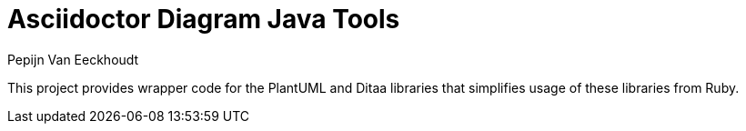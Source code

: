 = Asciidoctor Diagram Java Tools
Pepijn Van_Eeckhoudt

This project provides wrapper code for the PlantUML and Ditaa libraries that simplifies usage of these libraries from
Ruby.
